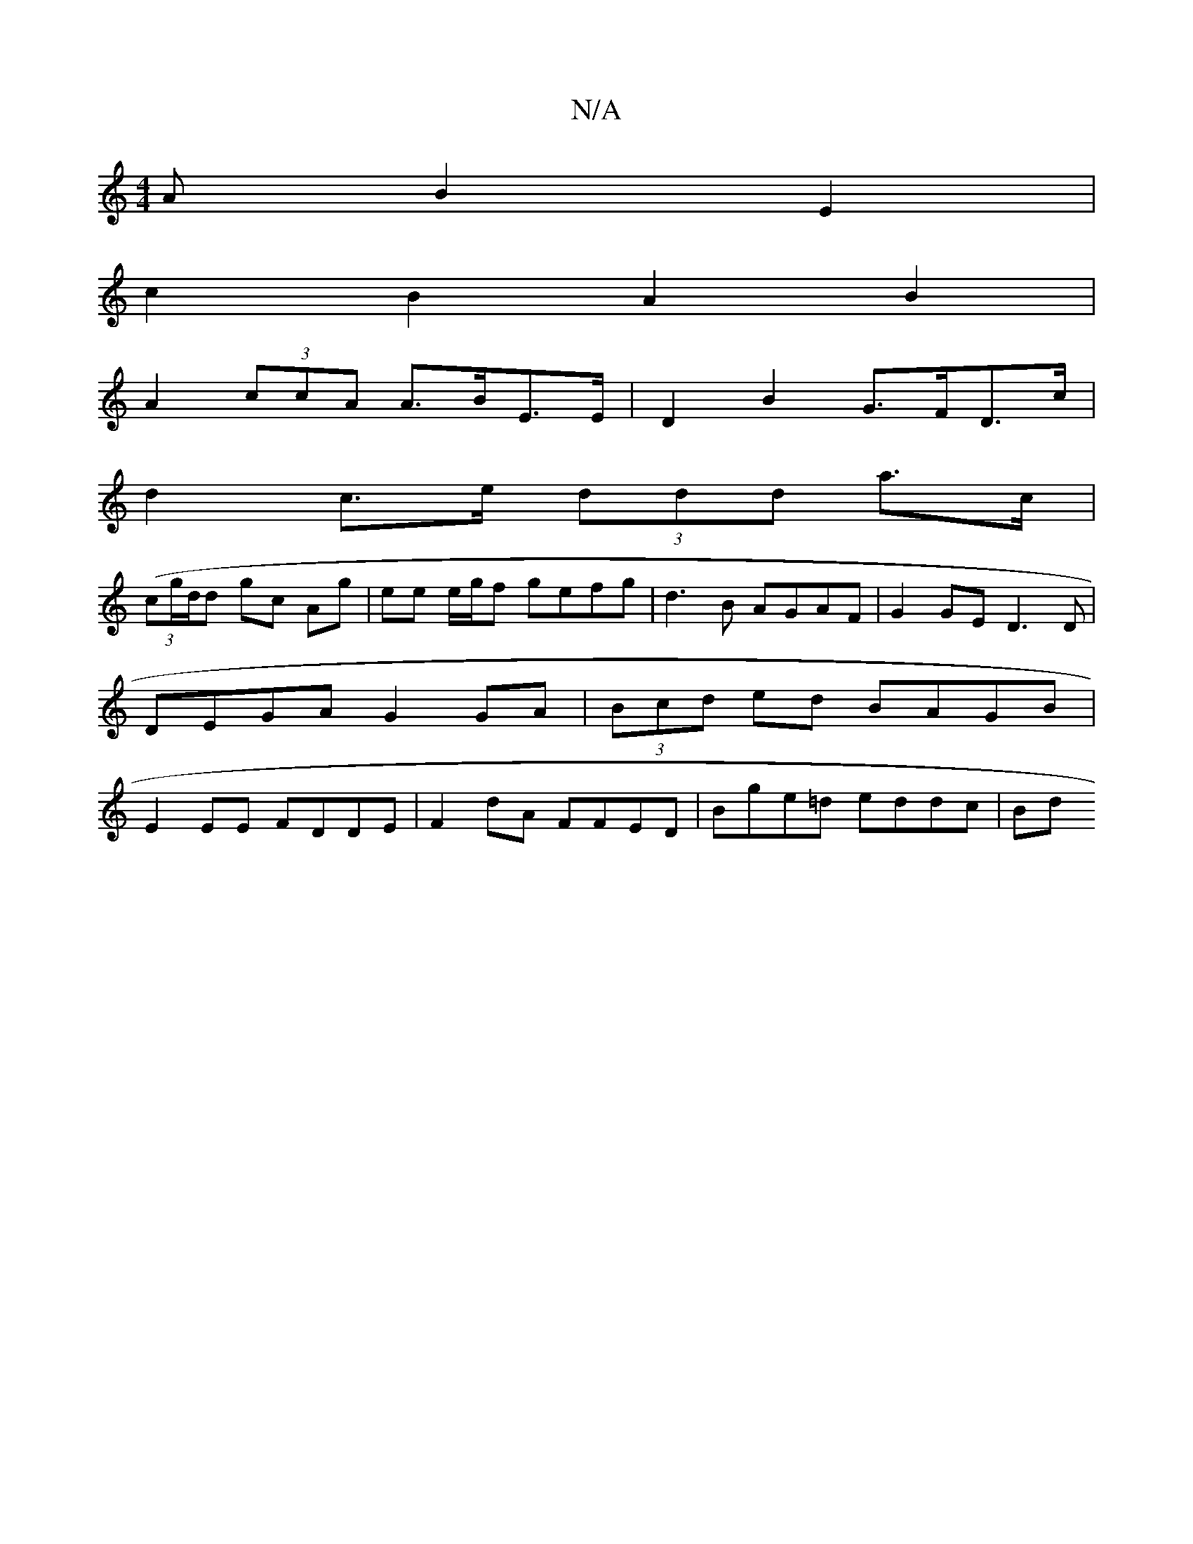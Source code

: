 X:1
T:N/A
M:4/4
R:N/A
K:Cmajor
>A B2 E2 |
c2 B2 A2 B2 |
A2 (3ccA A>BE>E |D2 B2 G>FD>c |
d2 c>e (3ddd a>c |
(3 (cg/d/}d gc Ag | ee e/g/f gefg | d3B AGAF | G2GE D3D | DEGA G2GA |(3Bcd ed BAGB | E2EE FDDE |F2 dA FFED | Bge=d eddc | Bd